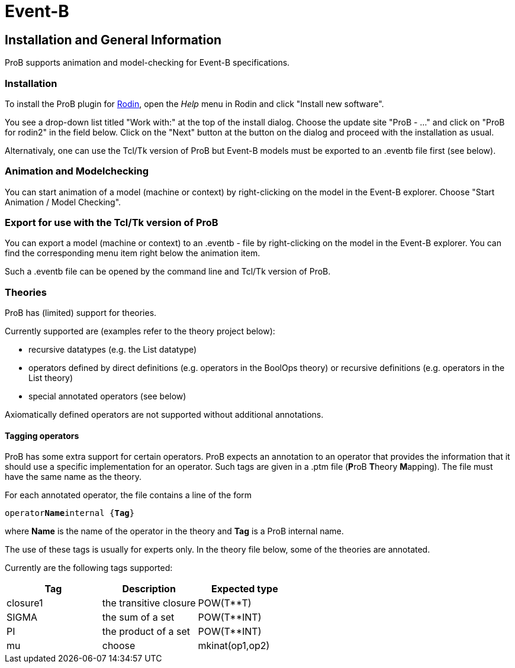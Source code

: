 
[[event-b]]
= Event-B

== Installation and General Information

ProB supports animation and model-checking for Event-B specifications.

[[installation-event-b]]
=== Installation

To install the ProB plugin for http://www.event-b.org[Rodin], open the
_Help_ menu in Rodin and click "Install new software".

You see a drop-down list titled "Work with:" at the top of the install
dialog. Choose the update site "ProB - ..." and click on "ProB for
rodin2" in the field below. Click on the "Next" button at the button
on the dialog and proceed with the installation as usual.

Alternativaly, one can use the Tcl/Tk version of ProB but Event-B models
must be exported to an .eventb file first (see below).

[[animation-and-modelchecking]]
=== Animation and Modelchecking

You can start animation of a model (machine or context) by
right-clicking on the model in the Event-B explorer. Choose "Start
Animation / Model Checking".

//*TODO:* Here we should add more details about the ProB perspective and views.

[[export-for-use-with-the-tcltk-version-of-prob]]
=== Export for use with the Tcl/Tk version of ProB

You can export a model (machine or context) to an .eventb - file by
right-clicking on the model in the Event-B explorer. You can find the
corresponding menu item right below the animation item.

Such a .eventb file can be opened by the command line and Tcl/Tk version
of ProB.

[[theories]]
=== Theories

ProB has (limited) support for theories.

Currently supported are (examples refer to the theory project below):

* recursive datatypes (e.g. the List datatype)
* operators defined by direct definitions (e.g. operators in the BoolOps
theory) or recursive definitions (e.g. operators in the List theory)
* special annotated operators (see below)

Axiomatically defined operators are not supported without additional
annotations.

[[tagging-operators-event-b]]
==== Tagging operators

ProB has some extra support for certain operators. ProB expects an
annotation to an operator that provides the information that it should
use a specific implementation for an operator. Such tags are given in a
.ptm file (**P**roB **T**heory **M**apping). The file must have the same
name as the theory.

For each annotated operator, the file contains a line of the form

`operator`**`Name`**`internal {`**`Tag`**`}`

where *Name* is the name of the operator in the theory and *Tag* is a
ProB internal name.

The use of these tags is usually for experts only. In the theory file
below, some of the theories are annotated.

Currently are the following tags supported:

[cols=",,",options="header",]
|===========================================
|Tag |Description |Expected type
|closure1 |the transitive closure |POW(T**T)
|SIGMA |the sum of a set |POW(T**INT)
|PI |the product of a set |POW(T**INT)
|mu
|choose
|mkinat(op1,op2)
|===========================================

//*TODO*: to be continued...

//[[download-theories]]
//=== Download Theories

//An example project with theories is in the theories2.zip file. TODO: Downloadlink

//*TODO*: A description of the supported parts.
